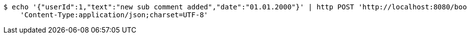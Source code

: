 [source,bash]
----
$ echo '{"userId":1,"text":"new sub comment added","date":"01.01.2000"}' | http POST 'http://localhost:8080/books/comments/1/subComments' \
    'Content-Type:application/json;charset=UTF-8'
----